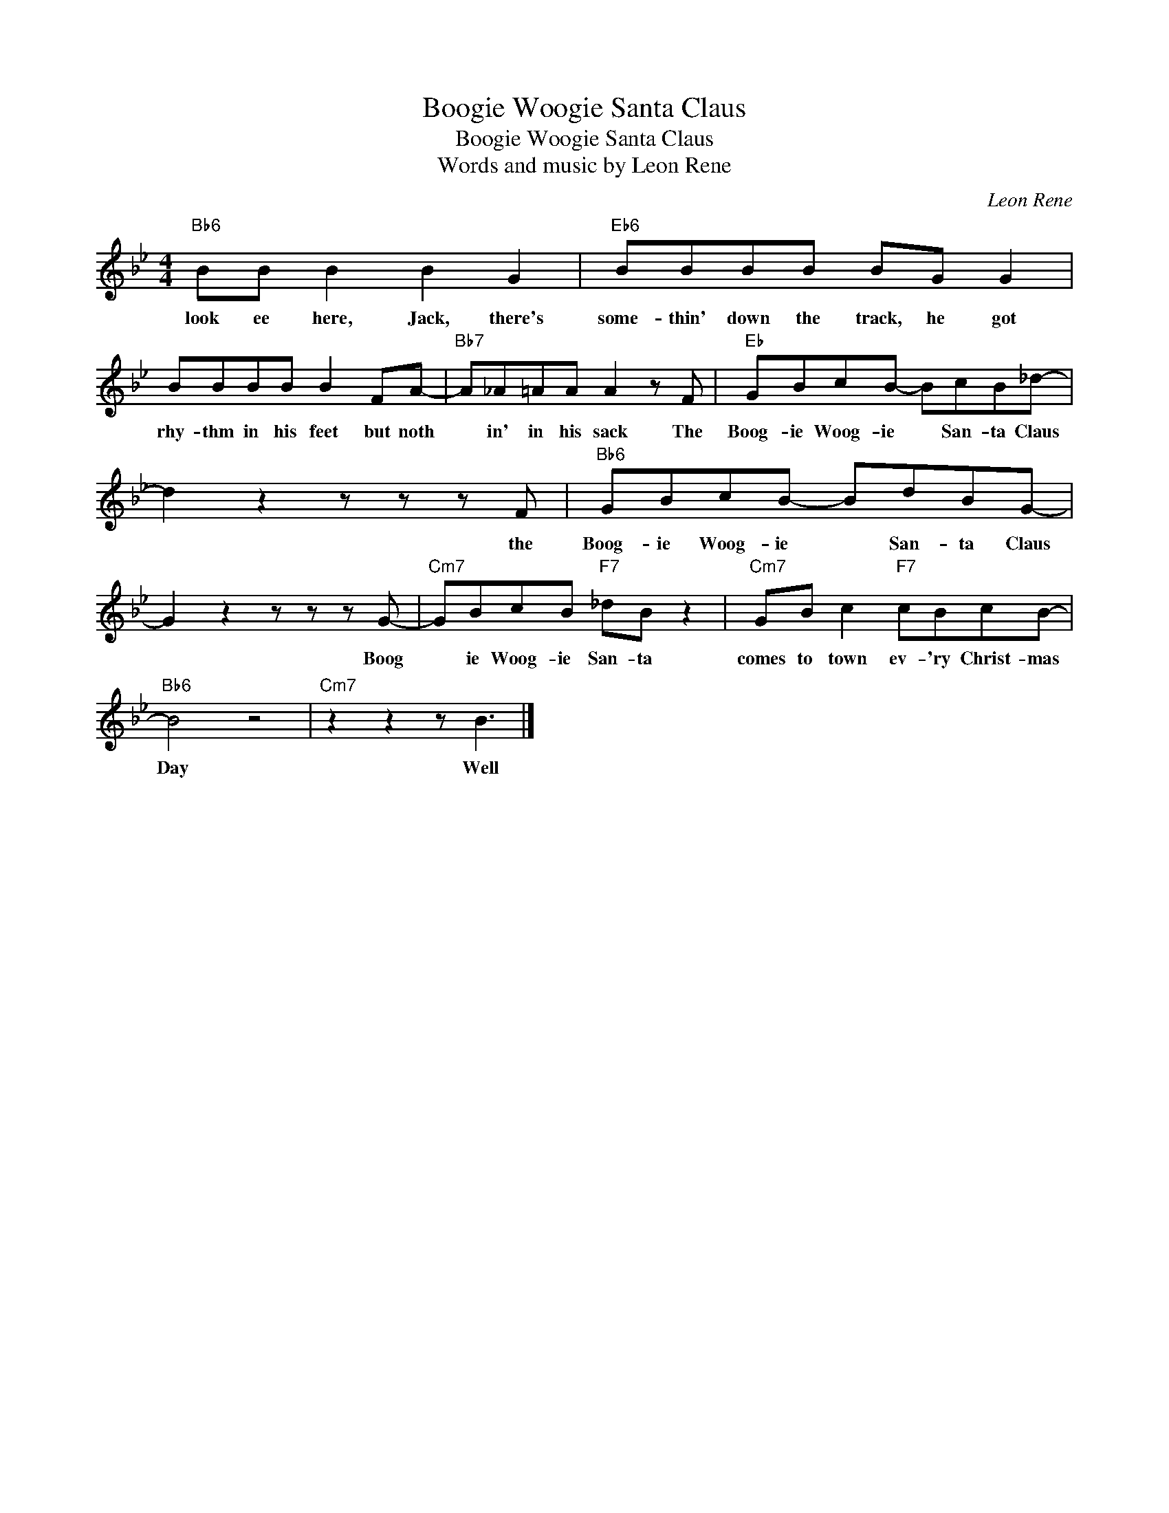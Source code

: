 X:1
T:Boogie Woogie Santa Claus
T:Boogie Woogie Santa Claus
T:Words and music by Leon Rene
C:Leon Rene
Z:All Rights Reserved
L:1/8
M:4/4
K:Bb
V:1 treble 
%%MIDI program 0
V:1
"Bb6" BB B2 B2 G2 |"Eb6" BBBB BG G2 | BBBB B2 FA- |"Bb7" A_A=AA A2 z F |"Eb" GBcB- BcB_d- | %5
w: look ee here, Jack, there's|some- thin' down the track, he got|rhy- thm in his feet but noth|* in' in his sack The|Boog- ie Woog- ie * San- ta Claus|
 d2 z2 z z z F |"Bb6" GBcB- BdBG- | G2 z2 z z z G- |"Cm7" GBcB"F7" _dB z2 |"Cm7" GB c2"F7" cBcB- | %10
w: * the|Boog- ie Woog- ie * San- ta Claus|* Boog|* ie Woog- ie San- ta|comes to town ev- 'ry Christ- mas|
"Bb6" B4 z4 |"Cm7" z2 z2 z B3 |] %12
w: Day|Well|

